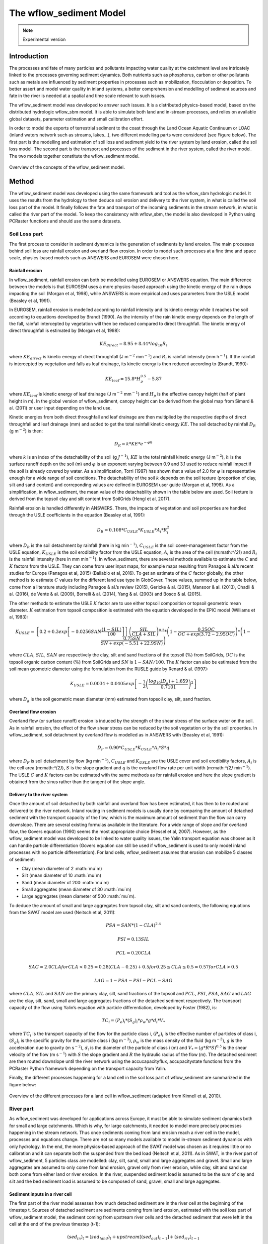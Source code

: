 The wflow_sediment Model
========================

.. note::

    Experimental version
	
Introduction
------------
The processes and fate of many particles and pollutants impacting water quality at the catchment level are
intricately linked to the processes governing sediment dynamics. Both nutrients such as phosphorus, carbon
or other pollutants such as metals are influenced by sediment properties in processes such as mobilization,
flocculation or deposition. To better assert and model water quality in inland systems, a better comprehension
and modelling of sediment sources and fate in the river is needed at a spatial and time scale relevant to such
issues. 

The wflow_sediment model was developed to answer such issues. It is a distributed physics-based model,
based on the distributed hydrologic wflow_sbm model. It is able to simulate both land and in-stream processes, and
relies on available global datasets, parameter estimation and small calibration effort.

In order to model the exports of terrestrial sediment to the coast through the Land Ocean Aquatic 
Continuum or LOAC (inland waters network such as streams, lakes...), two different modelling parts 
were considered (see Figure below). The first part is the modelling and estimation of soil 
loss and sediment yield to the river system by land erosion, called the soil loss model. The second part is the 
transport and processes of the sediment in the river system, called the river model. The two models together 
constitute the wflow\_sediment model.

.. figure:: _images/sedLOAC.jpg
    :width: 600px
    :align: center

    Overview of the concepts of the wflow_sediment model.

Method
------
The wflow\_sediment model was developed using the same framework and tool as the wflow\_sbm hydrologic model. 
It uses the results from the hydrology to then deduce soil erosion and delivery to the river system, in what 
is called the soil loss part of the model. It finally follows the fate and transport of the incoming sediments 
in the stream network, in what is called the river part of the model. To keep the consistency with wflow\_sbm, 
the model is also developed in Python using PCRaster functions and should use the same datasets.

Soil Loss part
~~~~~~~~~~~~~~
The first process to consider in sediment dynamics is the generation of sediments by land erosion. The main 
processes behind soil loss are rainfall erosion and overland flow erosion. In order to model such processes 
at a fine time and space scale, physics-based models such as ANSWERS and EUROSEM were chosen here.

Rainfall erosion
````````````````
In wflow\_sediment, rainfall erosion can both be modelled using EUROSEM or ANSWERS equation. The main difference 
between the models is that EUROSEM uses a more physics-based approach using the kinetic energy of the rain drops 
impacting the soil (Morgan et al, 1998), while ANSWERS is more empirical and uses parameters from the USLE model 
(Beasley et al, 1991).

In EUROSEM, rainfall erosion is modelled according to rainfall intensity and its kinetic energy while it reaches 
the soil according to equations developed by Brandt (1990). As the intensity of the rain kinetic energy depends 
on the length of the fall, rainfall intercepted by vegetation will then be reduced compared to direct throughfall. 
The kinetic energy of direct throughfall is estimated by (Morgan et al, 1998):

.. math::

   KE_{direct} = 8.95 + 8.44 * log_{10} R_{i}

where :math:`KE_{direct}` is kinetic energy of direct throughfall (J m\ :math:`^{-2}` mm\ :math:`^{-1}`) and :math:`R_{i}` 
is rainfall intensity (mm h\ :math:`^{-1}`). If the rainfall is intercepted by vegetation and falls as leaf drainage, 
its kinetic energy is then reduced according to (Brandt, 1990):

.. math::

   KE_{leaf} = 15.8 * H_{p}^{0.5} - 5.87

where :math:`KE_{leaf}` is kinetic energy of leaf drainage (J m\ :math:`^{-2}` mm\ :math:`^{-1}`) and :math:`H_{p}` 
is the effective canopy height (half of plant height in m). In the global version of wflow_sediment, canopy height 
can be derived from the global map from Simard & al. (2011) or user input depending on the land use.

Kinetic energies from both direct throughfall and leaf drainage are then multiplied by the respective depths of direct 
throughfall and leaf drainage (mm) and added to get the total rainfall kinetic energy :math:`KE`. The soil detached by 
rainfall :math:`D_{R}` (g m\ :math:`^{-2}`) is then:

.. math::

   D_{R} = k * KE * e^{-\varphi h}

where :math:`k` is an index of the detachability of the soil (g :math:`J^{-1}`), :math:`KE` is the total rainfall 
kinetic energy (J m\ :math:`^{-2}`), :math:`h` is the surface runoff depth on the soil (m) and :math:`\varphi` is 
an exponent varying between 0.9 and 3.1 used to reduce rainfall impact if the soil is already covered by water. As a
simplification, Torri (1987) has shown that a value of 2.0 for :math:`\varphi` is representative enough for a wide range 
of soil conditions. The detachability of the soil :math:`k` depends on the soil texture (proportion of clay, silt 
and sand content) and correponding values are defined in EUROSEM user guide (Morgan et al, 1998). As a simplification, 
in wflow_sediment, the mean value of the detachability shown in the table below are used. Soil texture is derived 
from the topsoil clay and silt content from SoilGrids (Hengl et al, 2017).

.. csv-table:: Mean detachability of soil depending on its texture (Morgan et al, 1998).
    :header: "Texture (USDA system)",  "Mean detachability :math:`k` (g/J)"
    :widths: 40,40
	:align: center

    "Clay", "2.0"
	"Clay Loam", "1.7"
	"Silt", "1.2"
	"Silt Loam", "1.5"
	"Loam", "2.0"
	"Sandy Loam", "2.6"
	"Loamy Sand", "3.0"
	"Fine Sand", "3.5"
	"Sand", "1.9"

Rainfall erosion is handled differently in ANSWERS. There, the impacts of vegetation and soil properties are handled 
through the USLE coefficients in the equation (Beasley et al, 1991):

.. math::

   D_{R} = 0.108 * C_{USLE} * K_{USLE} * A_{i} * R_{i}^{2}

where :math:`D_{R}` is the soil detachment by rainfall (here in kg min\ :math:`^{-1}`), :math:`C_{USLE}` is the 
soil cover-management factor from the USLE equation, :math:`K_{USLE}` is the soil erodibility factor from the USLE 
equation, :math:`A_{i}` is the area of the cell (m:math:`^{2}`) and :math:`R_{i}` is the rainfall intensity (here 
in mm min\ :math:`^{-1}`). In wflow_sediment, there are several methods available to estimate the :math:`C` and
:math:`K` factors from the USLE. They can come from user input maps, for example maps resulting from Panagos & al.’s 
recent studies for Europe (Panagos et al, 2015) (Ballabio et al, 2016). To get an estimate of the :math:`C` factor 
globally, the other method is to estimate :math:`C` values for the different land use type in GlobCover. These values, 
summed up in the table below, come from a literature study including Panagos & al.’s review (2015), Gericke & al. (2015), 
Mansoor & al. (2013), Chadli & al. (2016), de Vente & al. (2009), Borrelli & al. (2014), Yang & al. (2003) and Bosco & al.
(2015).

The other methods to estimate the USLE :math:`K` factor are to use either topsoil composition or topsoil geometric mean 
diameter. :math:`K` estimation from topsoil composition is estimated with the equation developed in the EPIC model 
(Williams et al, 1983):

.. math::

   K_{USLE} = \left\{ 0.2 + 0.3exp\left[-0.0256SAN\frac{(1-SIL)}{100}\right] \right\} \left(\frac{SIL}{CLA+SIL}\right)^{0.3}
   * \left(1-\frac{0.25OC}{OC+exp(3.72-2.95OC)}\right) * \left(1-\frac{0.75SN}{SN+exp(-5.51+22.9SN)}\right)

where :math:`CLA`, :math:`SIL`, :math:`SAN` are respectively the clay, silt and sand fractions of the topsoil (%) from SoilGrids,
:math:`OC` is the topsoil organic carbon content (%) from SoilGrids and :math:`SN` is :math:`1-SAN/100`. The :math:`K` factor 
can also be estimated from the soil mean geometric diameter using the formulation from the RUSLE guide by Renard & al. (1997):

.. math:: 

	K_{USLE} = 0.0034 + 0.0405exp\left[-\dfrac{1}{2}\left(\dfrac{log_{10}(D_{g})+1.659}{0.7101}\right)^{2}\right]

where :math:`D_{g}` is the soil geometric mean diameter (mm) estimated from topsoil clay, silt, sand fraction.

.. csv-table:: Estimation of USLE C factor per Globcover land use type
    :header: "GlobCover Value",  "Globcover label", ":math:`C_{USLE}`"
    :widths: 10,80,10
	:align: center

	"11", "Post-flooding or irrigated croplands (or aquatic)", "0.2"
	"14", "Rainfed croplands", "0.35"
	"20", "Mosaic cropland (50-70\%) / vegetation (grassland/shrubland/forest) (20-50\%)", "0.27"
	"30", "Mosaic vegetation (grassland/shrubland/forest) (50-70\%) / cropland (20-50\%)", "0.25"
	"40", "Closed to open (>15\%) broadleaved evergreen or semi-deciduous forest (>5m)", "0.0065"
	"50", "Closed (>40\%) broadleaved deciduous forest (>5m)", "0.001"
	"60", "Open (15-40\%) broadleaved deciduous forest/woodland (>5m)", "0.01"
	"70", "Closed (>40\%) needleleaved evergreen forest (>5m)", "0.001"
	"90", "Open (15-40\%) needleleaved deciduous or evergreen forest (>5m)", "0.01"
	"100", "Closed to open (>15\%) mixed broadleaved and needleleaved forest (>5m)", "0.02"
	"110", "Mosaic forest or shrubland (50-70\%) / grassland (20-50\%)", "0.015"
	"120", "Mosaic grassland (50-70\%) / forest or shrubland (20-50\%)", "0.03"
	"130", "Closed to open (>15\%) (broadleaved or needleleaved, evergreen or deciduous) shrubland (<5m)", "0.035"
	"140", "Closed to open (>15\%) herbaceous vegetation (grassland, savannas or lichens/mosses)", "0.05"
	"150", "Sparse (<15\%) vegetation", "0.35"
	"160", "Closed to open (>15\%) broadleaved forest regularly flooded (semi-permanently or temporarily) - Fresh or brackish water", "0.001"
	"170", "Closed (>40\%) broadleaved forest or shrubland permanently flooded - Saline or brackish water", "0.0005"
	"180", "Closed to open (>15\%) grassland or woody vegetation on regularly flooded or waterlogged soil - Fresh, brackish or saline water", "0.04"
	"190", "Artificial surfaces and associated areas (Urban areas >50\%)", "0.0"
	"200", "Bare areas", "0.0"
	"210", "Water bodies", "0.0"
	"220", "Permanent snow and ice", "0.0"
	"230", "No data (burnt areas, clouds,…)", "0.0"
	

Overland flow erosion
`````````````````````
Overland flow (or surface runoff) erosion is induced by the strength of the shear stress of the
surface water on the soil. As in rainfall erosion, the effect of the flow shear stress can be 
reduced by the soil vegetation or by the soil properties. In wflow_sediment, soil detachment
by overland flow is modelled as in ANSWERS with (Beasley et al, 1991):

.. math:: 

	D_{F} = 0.90 * C_{USLE} * K_{USLE} * A_{i} * S * q

where :math:`D_{F}` is soil detachment by flow (kg min\ :math:`^{-1}`), :math:`C_{USLE}` and 
:math:`K_{USLE}` are the USLE cover and soil erodibility factors, :math:`A_{i}` is the cell area 
(m:math:`^{2}`), :math:`S` is the slope gradient and :math:`q` is the overland flow rate per unit 
width (m:math:`^{2}` min\ :math:`^{-1}`). The USLE :math:`C` and :math:`K` factors can be 
estimated with the same methods as for rainfall erosion and here the slope gradient is obtained 
from the sinus rather than the tangent of the slope angle.	

Delivery to the river system
````````````````````````````
Once the amount of soil detached by both rainfall and overland flow has been estimated, it has 
then to be routed and delivered to the river network. Inland routing in sediment models is usually 
done by comparing the amount of detached sediment with the transport capacity of the flow, which is 
the maximum amount of sediment than the flow can carry downslope. There are several existing formulas 
available in the literature. For a wide range of slope and for overland flow, the Govers equation (1990) 
seems the most appropriate choice (Hessel et al, 2007). However, as the wflow_sediment model was 
developed to be linked to water quality issues, the Yalin transport equation was chosen as it can handle
particle differentiation  (Govers equation can still be used if wflow_sediment is used to only
model inland processes with no particle differentiation). For land cells, wflow_sediment assumes
that erosion can mobilize 5 classes of sediment:

-  Clay (mean diameter of 2 :math:`\mu`m)

-  Silt (mean diameter of 10 :math:`\mu`m)

-  Sand (mean diameter of 200 :math:`\mu`m)

-  Small aggregates (mean diameter of 30 :math:`\mu`m)

-  Large aggregates (mean diameter of 500 :math:`\mu`m).

To deduce the amount of small and large aggregates from topsoil clay, silt and sand contents, 
the following equations from the SWAT model are used (Neitsch et al, 2011):

.. math:: PSA = SAN *(1-CLA)^{2.4}

.. math:: PSI = 0.13SIL

.. math:: PCL = 0.20CLA

.. math::

   SAG = 2.0CLA for CLA < 0.25 
       = 0.28(CLA-0.25)+0.5 for  0.25 \leq CLA \leq 0.5
       = 0.57 for CLA > 0.5

.. math:: LAG = 1 - PSA - PSI - PCL - SAG

where :math:`CLA`, :math:`SIL` and :math:`SAN` are the primary clay, silt, sand fractions 
of the topsoil and :math:`PCL`, :math:`PSI`, :math:`PSA`, :math:`SAG` and :math:`LAG` are 
the clay, silt, sand, small and large aggregates fractions of the detached sediment respectively.
The transport capacity of the flow using Yalin’s equation with particle differentiation, 
developed by Foster (1982), is:

.. math:: TC_{i} = (P_{e})_{i} * (S_{g})_{i} *\rho_{w} * g * d_{i} * V_{*}

where :math:`TC_{i}` is the transport capacity of the flow for the particle class i, 
:math:`(P_{e})_{i}` is the effective number of particles of class i, :math:`(S_{g})_{i}` 
is the specific gravity for the particle class i (kg m\ :math:`^{-3}`), :math:`\rho_{w}` 
is the mass density of the fluid (kg m\ :math:`^{-3}`), :math:`g` is the acceleration 
due to gravity (m s\ :math:`^{-2}`), :math:`d_{i}` is the diameter of the particle of 
class i (m) and :math:`V_{*}=(g* R * S)^{0.5}` is the shear velocity of the flow
(m s\ :math:`^{-1}`) with :math:`S` the slope gradient and :math:`R` the hydraulic radius 
of the flow (m). The detached sediment are then routed downslope until the river network 
using the accucapacityflux, accupacitystate functions from the PCRaster Python framework 
depending on the transport capacity from Yalin.

Finally, the different processes happening for a land cell in the soil
loss part of wflow_sediment are summarized in the figure below:

.. figure:: _images/soilloss-scheme.png
    :width: 600px
    :align: center

    Overview of the different processes for a land cell in wflow_sediment (adapted from Kinnell et al, 2010).


River part
~~~~~~~~~~
As wflow_sediment was developed for applications across Europe, it must
be able to simulate sediment dynamics both for small and large
catchments. Which is why, for large catchments, it needed to model more
precisely processes happening in the stream network. Thus once sediments
coming from land erosion reach a river cell in the model, processes and
equations change. There are not so many models available to model in-stream 
sediment dynamics with only hydrology. In the end, the more physics-based approach 
of the SWAT model was chosen as it requires little or no calibration and it can separate
both the suspended from the bed load (Neitsch et al, 2011). As
in SWAT, in the river part of wflow_sediment, 5 particles class are
modelled: clay, silt, sand, small and large aggregates and gravel. Small
and large aggregates are assumed to only come from land erosion, gravel
only from river erosion, while clay, silt and sand can both come from
either land or river erosion. In the river, suspended sediment load is
assumed to be the sum of clay and silt and the bed sediment load is
assumed to be composed of sand, gravel, small and large aggregates.

Sediment inputs in a river cell
```````````````````````````````
The first part of the river model assesses how much detached sediment
are in the river cell at the beginning of the timestep t. Sources of
detached sediment are sediments coming from land erosion, estimated with
the soil loss part of wflow_sediment model, the sediment coming from
upstream river cells and the detached sediment that were left in the
cell at the end of the previous timestep (t-1):

.. math:: 
	(sed_{in})_{t} = (sed_{land})_{t} + upstream\left[(sed_{out})_{t-1}\right] + (sed_{riv})_{t-1}

Sediment coming from upstream river cells is estimated using the
PCRaster upstream function and the local drainage direction map to spot
the upstream river cells.

River transport and erosion
```````````````````````````
Once the amount of sediment inputs at the beginning of the timestep is
known, the model then estimates transport, and river erosion if there is
a deficit of sediments. Transport in the river system is estimated via a
transport capacity formula. There are several transport capacity
formulas available in wflow_sediment, some requiring calibration and
some not. Choosing a transport capacity equation depends on the river
characteristics (some equation are more suited for narrow or wider
rivers), and on the reliability of the required
river parameters (such as slope, width or mean particle diameter of the
river channel). Available transport capacity equations are:

-  **Simplified Bagnold**: originally more valid for intermediate to
   large rivers, this simplified version of the Bagnold equation relates
   sediment transport to flow velocity with two simple calibration
   parameters (Neitsch et al, 2011):

   .. math:: C_{max} = c_{sp} * \left( \dfrac{prf * Q}{h * W} \right) ^{sp_{exp}}

   where :math:`C_{max}` is the sediment concentration (ton
   m\ :math:`^{-3}` or kg/L), :math:`Q` is the surface runoff in the
   river cell (m:math:`^{3}`/s), :math:`h` is the river water level (m),
   :math:`W` is the river width (m) and :math:`c_{sp}`, :math:`prf` and
   :math:`sp_{exp}` are calibration parameters. The :math:`prf`
   coefficient is usually used to deduce the peak velocity of the flow,
   but for simplification in wflow_sediment, the equation was simplified
   to only get two parameters to calibrate: :math:`sp_{exp}` and
   :math:`c_{Bagnold} = c_{sp} * prf^{sp_{exp}}`. The coefficient
   :math:`sp_{exp}` usually varies between 1 and 2 while :math:`prf` and
   :math:`c_{sp}` have a wider range of variation. The table below 
   summarizes ranges and values of the three Bagnold
   coefficients used by other studies:
   
   .. csv-table:: Range of the simplified Bagnold coefficients (and calibrated value)
		:header: "Study", "River", ":math:`prf` range", ":math:`c_{sp}` range", ":math:`sp_{exp}` range"
		:widths: 15,15,15,30,15
		:align: center

		"Vigiak 2015", "Danube", "0.5-2 (/)", "0.0001-0.01 (0.003-0.006)", "1-2 (1.4)"
		"Vigiak 2017", "Danube", "/", "0.0001-0.01 (0.0015)", "1-2 (1.4)"
		"Abbaspour 2007", "Thur (CH)", "0.2-0.25 (/)", "0.001-0.002 (/)", "1.35-1.47 (/)"
		"Oeurng 2011", "Save (FR)", "0-2 (0.58)", "0.0001-0.01 (0.01)", "1-2 (2)"
   
-  **Engelund and Hansen**: not present in SWAT but used in many models
   such as Delft3D-WAQ, Engelund and Hansen calculates the total sediment
   load as (Engelund and Hansen, 1967):

   .. math:: C_{w} = 0.05 \left( \dfrac{\rho_{s}}{\rho_{s} - \rho} \right) \left( \dfrac{u * S}{\sqrt{\left( \dfrac{\rho_{s}}{\rho_{s} - \rho} \right) * g * D_{50}}} \right) \theta^{1/2}

   where :math:`C_{w}` is the sediment concentration by weight,
   :math:`\rho` and :math:`\rho_{s}` are the fluid and sediment density
   (here equal to 1000 and 2650 g m\ :math:`^{-3}`), :math:`u` is the water
   mean velocity (m/s), :math:`S` is the river slope, :math:`g` is the
   acceleration due to gravity, :math:`D_{50}` is the river mean diameter
   (m) and :math:`\theta` is the Shields parameter. 

-  **Kodatie**: Kodatie (1999) developped the power relationships from
   Posada (1995) using field data and linear optimization so that they
   would be applicable for a wider range of riverbed sediment size. The
   resulting equation, for a rectangular channel, is (Neitsch et al, 2011):

   .. math:: C_{max} = \left( \dfrac{a* u^{b}* h^{c} * S^{d}}{V_{in}} \right) * W

   where :math:`V_{in}` in the volume of water entering the river cell  
   during the timestep (m:math:`^{3}`) and :math:`a`, :math:`b`, :math:`c`
   and :math:`d` are coefficients depending on the riverbed sediment size.
   Values of these coefficients are summarized in the table below:

   .. csv-table:: Range of the simplified Bagnold coefficients (and calibrated value)
	   :header: "River sediment diameter", "a", "b", "c", "d"
	   :widths: 40,10,10,10,10
	   :align: center
   
	   ":math:`D_{50} \leq` 0.05mm",        "281.4",     "2.622", "0.182", "0"
	   "0.05 :math:`< D_{50} \leq` 0.25mm", "2 829.6",   "3.646", "0.406", "0.412"
	   "0.25 :math:`< D_{50} \leq` 2mm",    "2 123.4",   "3.300", "0.468", "0.613"
	   ":math:`D_{50} >` 2mm",              "431 884.8", "1.000", "1.000", "2.000"
	   
-  **Yang**: Yang (1996) developed a set of two equations giving transport
   of sediments for sand-bed or gravel-bed rivers. The sand equation
   (:math:`D_{50} < 2mm`) is:

   .. math::

       log\left(C_{ppm}\right) = 5.435-0.286log\frac{\omega_{s,50}D_{50}}{\nu}-0.457log\frac{u_{*}}{\omega_{s,50}} \\
       +\left(1.799-0.409log\frac{\omega_{s,50}D_{50}}{\nu}-0.314log\frac{u_{*}}{\omega_{s,50}}\right)log\left(\frac{uS}{\omega_{s,50}}-\frac{u_{cr}S}{\omega_{s,50}}\right)

   And the gravel equation (:math:`2 \leq D_{50} < 10 mm`) is:

   .. math::

       log\left(C_{ppm}\right) = 6.681-0.633log\frac{\omega_{s,50}D_{50}}{\nu}-4.816log\frac{u_{*}}{\omega_{s,50}} \\
       +\left(2.784-0.305log\frac{\omega_{s,50}D_{50}}{\nu}-0.282log\frac{u_{*}}{\omega_{s,50}}\right)log\left(\frac{uS}{\omega_{s,50}}-\frac{u_{cr}S}{\omega_{s,50}}\right)

   where :math:`C_{ppm}` is sediment concentration in parts per million by
   weight, :math:`\omega_{s,50}` is the settling velocity of a particle
   with the median riverbed diameter estimated with Stokes (m/s),
   :math:`\nu` is the kinematic viscosity of the fluid (m:math:`^{2}`/s),
   :math:`u_{*}` is the shear velocity (:math:`\sqrt{gR_{H}S}` in m/s with
   :math:`R_{H}` the hydraulic radius of the river) and :math:`u_{cr}` is
   the critical velocity (m/s, equation can be found in Hessel, 2007).
 
-  **Molinas and Wu**: The Molinas and Wu (2001) transport equation was
   developed for large sand-bed rivers based on the universal stream power
   :math:`\psi`. The corresponding equation is (Neitsch et al, 2011):

   .. math:: C_{w} = \dfrac{1430*(0.86+\sqrt{\psi})* \psi^{1.5}}{0.016+\psi}* 10^{-6}

   where :math:`\psi` is the universal stream power given by:

   .. math:: \psi = \dfrac{\psi^{3}}{\left(\dfrac{\rho_{s}}{\rho}-1\right)* g* h* \omega_{s,50} * \left[ log_{10}\left(\dfrac{h}{D_{50}}\right)\right]^{2}} 
   
Once the maximum concentration :math:`C_{max}` is established with one
of the above transport formula, the model then determines if there is
erosion of the river bed and bank. In order to do that, the difference
:math:`sed_{ex}` between the maximum amount of sediment estimated with
transport (:math:`sed_{max} = C_{max}* V_{in}`) and the sediment
inputs to the river cell (:math:`sed_{in}` calculated above) is
calculated. If too much sediment is coming in and :math:`sed_{ex}` is
negative, then there is no river bed and bank erosion. And if the river
has not reach its maximum transport capacity, then erosion of the river
happens.

First, the sediments stored in the cell from deposition in previous
timesteps :math:`sed_{stor}` are eroded from clay to gravel. If this
amount is not enough to cover :math:`sed_{ex}`, then erosion of the
local river bed and bank material starts.

Instead of just setting river erosion amount to just cover the remaining
difference :math:`sed_{exeff}` between :math:`sed_{ex}` and
:math:`sed_{stor}`, actual erosion potential is adjusted using river
characteristics and is separated between the bed and bank of the river
using the physics-based approach of Knight (1984).

The bed and bank of the river are
supposed to only be able to erode a maximum amount of their material
:math:`E_{R,bed}` for the bed and :math:`E_{R,bank}` for the river bank.
For a rectangular channel, assuming it is meandering and thus only one
bank is prone to erosion, they are calculated from the equations(Neitsch et al, 2011):

.. math:: E_{R,bed} = k_{d,bed} * \left( \tau_{e,bed} - \tau_{cr,bed} \right)* 10^{-6} * L * W * \rho_{b, bed} * \Delta t

.. math:: E_{R,bank} = k_{d,bank} * \left( \tau_{e,bank} - \tau_{cr,bank} \right)* 10^{-6} * L * h * \rho_{b, bank} * \Delta t

where :math:`E_{R}` is the potential bed/bank erosion rates (tons),
:math:`k_{d}` is the erodibility of the bed/bank material
(cm:math:`^{3}` N\ :math:`^{-1}` s\ :math:`^{-1}`), :math:`\tau_{e}` is
the effective shear stress from the flow on the bed/bank
(N/m:math:`^{2}`), :math:`\tau_{cr}` is the critical shear stress for
erosion to happen (N/m:math:`^{2}`), :math:`L`, :math:`W` and :math:`h`
are the channel length, width and water height (m), :math:`\rho_{b}` is
the bulk density of the bed/bank of the river (g/cm:math:`^{3}`) and
:math:`\Delta t` is the model timestep (s).

In wflow_sediment, the erodibility of the bed/bank are approximated
using the formula from Hanson and Simon (2001):

.. math:: k_{d}=0.2* \tau_{cr}^{-0.5}

Normally erodibilities are evaluated using jet test in the field and
there are several reviews and some adjustments possible to this equation
(Simon et al, 2011). However, to avoid too heavy calibration
and for the scale considered, this equation is supposed to be efficient
enough. The critical shear stress :math:`\tau_{cr}` is evaluated
differently for the bed and bank. For the bed, the most common formula
from Shields initiation of movement is used. For the bank, a more recent
approach from Julian and Torres (2006) is used :

.. math:: \tau_{cr,bank} = (0.1+0.1779* SC+0.0028* SC^{2}-2.34* 10^{-5} * SC^{3})*C_{ch}

where :math:`SC` is the percent clay and silt content of the river bank
and :math:`C_{ch}` is a coefficient taking into account the positive
impact of vegetation on erosion reduction. This coefficient is then
dependent on the land use and classical values are shown in the table below. 
These values where then adapted for use with the
GlobCover land use map. Percent of clay and silt (along with sand and
gravel) for the channel is estimated from the river median particle
diameter assuming the same values as SWAT shown in the table below.
Median particle diameter is here estimated depending on the Strahler
river order. The higher the order, the smaller the diameter is. As the
median diameter is only used in wflow_sediment for the estimation of the
river bed/bank sediment composition, this supposition should be enough.
Actual refined data or calibration may however be needed if the median
diameter is also required for the transport formula. In a similar way,
the bulk densities of river bed and bank are also just assumed to be of
respectively 1.5 and 1.4 g/cm\ :math:`^{3}`.

.. csv-table:: Classical values of the channel cover vegetation coefficent (Julian and Torres, 2006)
   :header: "Bank vegetation", ":math:`C_{ch}`"
   :widths: 30,10
   :align: center
   
   "None", "1.00"
   "Grassy", "1.97"
   "Sparse trees", "5.40"
   "Dense trees", "19.20"
 
Composition of the river bed/bank depending on the median diameter (Neitsch et al, 2011) 
+--------------------+--------------+-------+----------+---------------+
|Sediment Fraction   | :math:`d_{50}` (:math:`\mu`\ m)                 |
+                    +--------------+-------+----------+---------------+               
|                    |:math:`\leq` 5|5 to 50|50 to 2000|:math:`>`\ 2000|
+====================+==============+=======+==========+===============+
|Sand                | 0.15         | 0.15  |  0.65    |  0.15         |
|Silt                | 0.15         | 0.65  | 0.15     | 0.15          |
|Clay                | 0.65         | 0.15  | 0.15     | 0.05          |
|Gravel              | 0.05         | 0.05  | 0.05     | 0.65          |
+--------------------+--------------+-------+----------+---------------+

Then, the repartition of the flow shear stress is refined into the
effective shear stress and the bed and bank of the river using the
equations developed by Knight (1984) for a rectangular channel:

.. math:: \tau_{e,bed} = \rho g R_{H} S * \left(1 - \dfrac{SF_{bank}}{100}\right) * \left(1+\dfrac{2h}{W}\right)

.. math:: \tau_{e,bank} = \rho g R_{H} S * \left( SF_{bank}\right) * \left(1+\dfrac{W}{2h}\right)

where :math:`\rho g` is the fluid specific weight (9800
N/m\ :math:`^{3}` for water), :math:`R_{H}` is the hydraulic radius of
the channel (m), :math:`h` and :math:`W` are the water level and river
width (m). :math:`SF_{bank}` is the proportion of shear stress acting on
the bank (%) and is estimated from (Knight, 1984):

.. math:: SF_{bank} = exp \left( -3.230* log_{10}\left(\dfrac{W}{h}+3\right)+6.146 \right)

Finally the relative erosion potential of the bank and bed of the river
is calculated by:

.. math:: RTE_{bed} = \dfrac{E_{R,bed}}{E_{R,bed}+E_{R,bank}}

.. math:: RTE_{bank} = 1 - RTE_{bed}

And the final actual eroded amount for the bed and bank is the maximum
between :math:`RTE * sed_{exeff}` and the erosion potential
:math:`E_{R}`. Total eroded amount of sediment :math:`sed_{erod}` is
then the sum of the eroded sediment coming from the storage of
previously deposited sediment and the river bed/bank erosion.

River deposition
````````````````
As sediments have a higher density than water, moving sediments in water
can be deposited in the river bed. The deposition process depends on the
mass of the sediment, but also on flow characteristics such as velocity.
In wflow_sediment, as in SWAT, deposition is modelled with Einstein’s
equation (Neitsch et al, 2011):

.. math:: P_{dep}=\left(1-\dfrac{1}{e^{x}}\right)* 100

where :math:`P_{dep}` is the percentage of sediments that is deposited
on the river bed and x is a parameter calculated with:

.. math:: x = \dfrac{1.055* L * \omega_{s}}{u* h}

where :math:`L` and :math:`h` are channel length and water height (m),
:math:`\omega_{s}` is the particle settling velocity calculated with
Stokes formula (m/s) and :math:`u` is the mean flow velocity (m/s). The
calculated percentage is then subtracted from the amount of sediment
input and eroded river sediment for each particle size class
(:math:`sed_{dep} = P_{dep}/100 * (sed_{in} + sed_{erod})`).
Resulting deposited sediment are then stored in the river bed and can be
re-mobilized in future time steps by erosion.

Mass balance and sediment concentration
```````````````````````````````````````
Finally after estimating inputs, deposition and erosion with the
transport capacity of the flow, the amount of sediment actually leaving
the river cell to go downstream is estimated using:

.. math:: sed_{out} = (sed_{in} + sed_{erod} - sed_{dep}) * \dfrac{V_{out}}{V}

where :math:`sed_{out}` is the amount of sediment leaving the river cell
(tons), :math:`sed_{in}` is the amount of sediment coming into the river
cell (storage from previous timestep, land erosion and sediment flux
from upstream river cells in tons), :math:`sed_{erod}` is the amount of
sediment coming from river erosion (tons), :math:`sed_{dep}` is the
amount of deposited sediments (tons), :math:`V_{out}` is the volume of
water leaving the river cell (surface runoff :math:`Q` times timestep
:math:`\Delta t` in m\ :math:`^{3}`) and :math:`V` is the total volume
of water in the river cell (:math:`V_{out}` plus storage
:math:`h* W * L` in m\ :math:`^{3}`).

A mass balance is then used to calculate the amount of sediment
remaining in the cell at the end of the timestep
:math:`(sed_{riv})_{t}`:

.. math:: (sed_{riv})_{t} = (sed_{riv})_{t-1} + (sed_{land})_{t} + upstream\left[(sed_{out})_{t-1}\right] + (sed_{erod})_{t} - (sed_{dep})_{t} - (sed_{out})_{t}

Finally, the different processes happening for a land cell in the river
part of wflow_sediment are summarized in the figure below:

.. figure:: _images/river-scheme.png
    :width: 600px
    :align: center

    Overview of the different processes for a river cell in wflow_sediment.

Lake modelling
``````````````
Apart from land and river, the hydrologic wflow_sbm model also handles
lakes and reservoirs modelling. In wflow_sbm, lakes and large reservoirs
are modelled using a 1D bucket model at the cell corresponding to the
outlet. For the other cells belonging to the lake/reservoir which are
not the outlet, processes such as precipitation and evaporation are
filtered out and shifted to the outlet cell. wflow_sediment then handles
the lakes in the same way. If a cell belongs to a lake/reservoir and is
not the outlet then the model assumes that no erosion/deposition of
sediments is happening and the sediments are only all transported to the
lake/reservoir outlet. Once the sediments reach the outlet, then
sediments are deposited in the lake/reservoir according to Camp’s model
(1945) (Verstraeten et al, 2000):

.. math:: TE = \dfrac{\omega_{s}}{u_{cr,res}} = \dfrac{A_{res}}{Q_{out,res}} * \omega_{s}

where :math:`TE` is the trapping efficiency of the lake/reservoir (or
the fraction of particles trapped), :math:`\omega_{s}` is the particle
velocity from Stokes (m/s), :math:`u_{cr,res}` is the reservoir’s
critical settling velocity (m/s) which is equal to the reservoir’s
outflow :math:`Q_{out,res}` (m:math:`^{3}`/s) divided by the reservoir’s
surface area :math:`A_{res}` (m:math:`^{2}`).


Configuration
-------------
The wflow\_sediment model was developed as part of the wflow hydrologic platform and is therefore a
nother wflow module, developed in Python, and using the same framework than wflow\_sbm. First, the model 
case is set up and run normally with wflow\_sbm. Then wflow\_sediment is run using the outputs of the hydrologic model.
As settings for wflow\_sbm are explained in the corresponding part of this documentation, only specific details 
regarding the run of wflow\_sediment are developed here.

Running wflow_sbm
~~~~~~~~~~~~~~~~~
To model sediment dynamics, the first step is to build a wflow_sbm model
and to run it for the catchment considered. Apart from the usual settings for
the wflow_sbm model, additional ones for a run with wflow_sediment are
to save the following variables in the outputmaps section of the
wflow_sbm.ini file:

-  Precipitation "self.Precipitation" (can also be taken directly from
   the wflow_sbm forcings)

-  Surface runoff from the kinematic wave "self.SurfaceRunoff"

-  Water level in the kinematic wave "self.WaterLevel"

-  Rainfall interception by the vegetation "self.Interception".

wflow_sediment also needs some static output maps which are saved by
default by wflow_sbm. These maps are the map of the actual width and
length of the flow volume (Bw and DCL.map). After the set up, wflow_sbm
is run normally either via a batch file or via the command line.


Running wflow_sediment
~~~~~~~~~~~~~~~~~~~~~~
As wflow_sediment is built in the same way as wflow_sbm, its settings
and use are very similar. First, some additional data must be
downloaded. Then the corresponding ini file that summarizes all inputs
and outputs of the model run is completed and the model can finally be
run.

Additional data needed
``````````````````````
Apart from many data, such as landuse, catchment map, ldd map etc, that
are already needed for the wflow_sbm run, wflow_sediment requires some
extra additional data which are:

-  Map with topsoil percent of clay: this can be download, as for
   wflow_sbm other soil data, from the SoilGrids database (Hengl et al, 2017).
   Values then needs to be resampled and adjusted to the model grid size (for 
   the global version of wflow by averaging). This data is mandatory for the sediment model to run.

-  Map with topsoil percent of silt: this can also be downloaded from
   SoilGrids and processed in the same way as the topsoil clay map. This
   data is mandatory for the sediment model to run.

-  Map with topsoil percent of organic carbon: this data can be
   downloaded from SoilGrids. Units should be in percent (SoilGrids
   gives it in per-mille) and adjusted to the model grid cells. This
   data is only needed if the user wishes to calculate the USLE K
   parameter of soil erosion using the EPIC formula.

-  Map of vegetation height: this is available globally using the map
   published by Simard & al (2011). Other
   sources can however be used. Units should be in meters. Vegetation
   height is only needed if the EUROSEM model is used to calculate
   rainfall erosion.

Setting the ini file
````````````````````
As for wflow\_sbm, the setting up of the wflow\_sediment model is also done via an ini 
file and its different sections. A complete example is given in the wflow examples folder. 
The main sections and options needed are:
-  **inputmapstacks**: Links to the dynamic outputs of the wflow_sbm run
   either stored as maps in the outmaps folder of the sbm run or in the
   netcdf file. Dynamic data needed are Precipitation, SurfaceRunoff,
   WaterLevel and Interception.
   
::	
	[inputmapstacks]
	# Outputs from wflow_sbm
	Precipitation		= /inmaps/P
	Interception		= /inmaps/int
	SurfaceRunoff = /inmaps/run
	WaterLevel = /inmaps/levKin

-  **framework**: As for wflow_sbm, specifies if the inputs or outputs
   of the model are in netcdf format or PCRaster maps. If the results of
   wflow_sbm are saved in a netcdf file, link to this file is precised
   in the *netcdfinput* argument.

-  **run**: Info on the run parameters of the model. The start time, end
   time and timesteps of the model are written in this section. The
   *reinit* argument precise if the model should start from cold states
   (all the states maps of the model are set to zero if reinit = 1) or
   from the states maps given in the instate folder of the model (reinit
   = 0).

-  **modelparameters**: Other parameters used by the model. This section
   should include the same inputs as the wflow_sbm.ini file for
   reservoir modelling and Leaf Area Index data.

-  **model**: Parameters and settings for the sediment model. It
   contains both links to the staticmaps of the model (DEM, LDD etc.)
   and settings to decide which equations to use. These switches are
   used to choose if both the soil loss and river part of the model
   should be run (*runrivermodel* = 1 or 0 for just the soil loss part)
   and how the model should compute the USLE K factor (*uslekmethod* = 1
   for a staticmap, 2 for geometric mean equation and 3 for EPIC
   equation), the USLE C factor (*uslecmethod* = 1 for a staticmap, 2
   for a table based on land use), rainfall erosion (*rainerodmethod* =
   1 for EUROSEM and 2 for ANSWERS), inland transport (*landtransportmethod* = 1
   for Yalin with particle differentiation, 2 for Govers total transport and 3
   for Yalin total transport) and the river transport
   (*rivtransportmethod* = 1 for Engelund and Hansen, 2 for simplified
   Bagnold, 3 for Kodatie, 4 for Yang and 5 for Molinas and Wu).
   
::
	# Model parameters and settings
	[model]
	modeltype= sediment
	configfile = wflow_sediment.ini
	intbl = intbl
	# Run only the soil erosion model (0) or also the river transport model (1)
	runrivermodel = 1
	#Use original (0) or minimum dem (1) for river slope computation
	slopecorr = 1
	#USLE K computation method
	#1=map ; 2=geometric mean ; 3=EPIC 
	uslekmethod = 2
	#USLE C computation method
	#1=map ; 2=TBL based on land use
	uslecmethod=2
	#Rainfall erosion
	#1=EUROSEM ; 2=ANSWERS
	rainerodmethod = 1
	#Inland sediment transport formula
	#1=Yalin (particle differentiation) ; 2=Govers (total) ; 3=Yalin (total)
	#If the river transport model is run, will be set to 1
	landtransportmethod = 1
	#River sediment transport formula for erosion threshold
	#1=Engelund and Hansen ; 2=Bagnold ; 3=Kodatie ; 4=Yang ; 5=Molinas and Wu
	rivtransportmethod = 2
	#sCatch = 0

	#Model maps from wflow_sbm
	wflow_dem = staticmaps/wflow_dem.map
	wflow_landuse = staticmaps/wflow_landuse.map
	wflow_soil = staticmaps/wflow_soil.map
	wflow_subcatch = staticmaps/wflow_subcatch.map
	wflow_Hype = staticmaps/SUBID-HYPE-Rhine.map
	wflow_ldd = staticmaps/wflow_ldd.map
	wflow_river = staticmaps/wflow_river.map
	wflow_riverwidth = staticmaps/wflow_riverwidth.map
	wflow_dcl = staticmaps/DCL.map
	wflow_streamorder = staticmaps/wflow_streamorder.map

	#Additional model maps for wflow_sediment
	wflow_clay = staticmaps/percent_clay.map
	wflow_silt = staticmaps/percent_silt.map
	wflow_oc = staticmaps/percent_oc.map

	wflow_canopyheight = staticmaps/canopy_height.map   

-  **layout**: Specifies if the cell size is given in lat-lon
   (*sizeinmetres* = 0) or in meters (1). Should be set as in wflow_sbm.

-  **outputmaps**: As in wflow_sbm, this section is used to choose which
   dynamic data to save from the wflow_sediment run. These are:

::
	##### Output grids #####
	[outputmaps]
	#Gross precipitation [mm] (input)
	self.Precipitation=P
	#Surface runoff in the kinematic wave [m^3/s]
	self.SurfaceRunoff=run
	#Water level in the kinematic wave [m] (above the bottom)
	self.WaterLevel=levKin
	#Overland flow [m3/s]
	self.OvRun = ovRun
	#Soil loss by surface runoff erosion [ton/timestep/cell]
	self.SedOv=sedov
	#Soil loss by splash erosion [ton/timestep/cell]
	self.SedSpl=sedspl
	#Total soil loss [ton/timestep/cell]
	self.SoilLoss=soilloss
	#Total sediment input in the river per subcatchment [kg/ha/timestep]
	self.HYPEOvSedCatch = sedcatch
	#Sediment from land erosion entering the river [ton]
	self.InLandSed = landsed
	#Total river inputs [ton]
	self.InSedLoad = insed
	#River erosion [ton]
	self.RivErodSed = erodsed
	#Deposition in rivers [ton]
	self.DepSedLoad = depsed
	#Sediment stored on the river bed [ton]
	self.RivStoreSed = rivstore
	#Sediment output [ton]
	self.OutSedLoad = outsed
	#Final sediment load in river cells [ton]
	self.SedLoad = sedload
	#Total sediment concentration [mg/L]
	self.SedConc = sedconc
	#Suspended sediment concentration [mg/L]
	self.SSConc = ssconc

-  **summary**: Used to save summary maps of wflow_sediment outputs such
   as yearly average or yearly sum etc. It works in the same way than
   for wflow_sbm (see wflow documentation for more details).

-  **outputcsv** and **outputtss**: Used to save the evolution of
   wflow_sediment outputs for specific points or areas of interest in
   csv or tss format. It works in the same way than for wflow_sbm (see
   wflow documentation for more details). 


Running the model
`````````````````
Once all the settings are ready, the wflow_sediment model is run
similarly to wflow_sbm via the command line or a batch file. The minimum
command line requires:

-  The link to the wflow_sediment script.

-  -C option stating the name of the wflow case directory.

-  -R option stating the name of the directory of wflow_sediment
   outputs.

-  -c option stating the link to the wflow_sediment ini file.


Running the model
`````````````````
As in wflow_sbm, the outputs of the wflow_sediment model can both be
dynamic netcdf/pcraster maps data, static data, or dynamic data for
points/areas of interest. The main outputs variables are soil loss by
rainfall and overland flow erosion ("self.SedSpl" + "self.SedOv" =
"self.soilloss" in ton/timestep/cell), all the arguments from the
sediment mass balance in the river and the total, suspended and bed
sediment concentration ("self.SedConc", "self.SSConc" and "self.BedConc"
in mg/L). The other outputs are some default summary maps, saved in the
outsum folder, and are the USLE C and K factors, the topsoil percent
sand (deduced from clay and silt content) and the median river sediment
diameter :math:`d_{50}` in mm. The last outputs are the final states of
the model, stored in the outstate folder. In the river model,
wflow_sediment need to use the sediment load in the river at the
beginning of the timestep, the sediment load coming from upstream river
cells at the beginning of the timestep and the amount of deposited
sediment that are stored in the river bed and are available for erosion.
The three variables are stored in state map files for all particle size
class (clay, silt, sand, small and large aggregates, gravel) and total
sediment resulting in 21 state maps. If the model is run for the first
time and the states are not available, then, as in wflow_sbm, a cold run
with initial zero maps for the states can be done first for a year (at
least 6 months depending on the size of the model).


References
----------
..	K.C. Abbaspour, J. Yang, I. Maximov, R. Siber, K. Bogner, J. Mieleitner, J.
	Zobrist, and R.Srinivasan. Modelling hydrology and water quality in the pre-alpine/alpine Thur
	watershed using SWAT. Journal of Hydrology, 333(2-4):413-430, 2007. 10.1016/j.jhydrol.2006.09.014
  
..	C. Ballabio, P. Panagos, and L. Monatanarella. Mapping topsoil physical properties at European
	scale using the LUCAS database. Geoderma, 261:110-123, 2016. 10.1016/j.geoderma.2015.07.006
  
..	D.B Beasley and L.F Huggins. ANSWERS - Users Manual. Technical report, EPA, 1991.

..	P. Borrelli, M. Marker, P. Panagos, and B. Schutt. Modeling soil erosion and river
	sediment yield for an intermountain drainage basin of the Central Apennines, Italy. Catena, 114:45-58,
	2014. 10.1016/j.catena.2013.10.007
	  
..	C. Bosco, D. De Rigo, O. Dewitte, J. Poesen, and P. Panagos. Modelling soil erosion at European scale:
	Towards harmonization and reproducibility. Natural Hazards and Earth System Sciences, 15(2):225-245,
	2015. 10.5194/nhess-15-225-2015
	  
..	C.J Brandt. Simulation of the size distribution and erosivity of raindrops and throughfall drops. Earth
	Surface Processes and Landforms, 15(8):687-698, dec 1990.
	  
..	K. Chadli. Estimation of soil loss using RUSLE model for Sebou watershed (Morocco). Modeling Earth
	Systems and Environment, 2(2):51, 2016. 10.1007/s40808-016-0105-y
	  
..	F. Engelund and E. Hansen. A monograph on sediment transport in alluvial streams. Technical University
	of Denmark 0stervoldgade 10, Copenhagen K., 1967.
	 
..	G R Foster. Modeling the erosion process. Hydrologic modeling of small watersheds, pages 295-380, 1982.

..	A. Gericke. Soil loss estimation and empirical relationships for sediment delivery ratios of European
	river catchments. International Journal of River Basin Management, 2015. 10.1080/15715124.2014.1003302
	  
..	G. Govers. Empirical relationships for the transport capacity of overland 
	flow. IAHS Publication, (January 1990):45-63 ST, 1990.
	  
..	G.J Hanson and A Simon. Erodibility of cohesive streambeds in the loess area of the midwestern USA.
	Hydrological Processes, 15(May 1999):23-38, 2001.
	 
..	T. Hengl, J. Mendes De Jesus, G.B.M. Heuvelink, M. Ruiperez Gonzalez, M.
	Kilibarda, A. Blagotic, W. Shangguan, M. N. Wright, X. Geng, B. Bauer-
	Marschallinger, M.A. Guevara, R. Vargas, R.A. MacMillan, N.H. Batjes, J.G.B.
	Leenaars, E. Ribeiro, I. Wheeler, S. Mantel, and B. Kempen. SoilGrids250m: Global gridded
	soil information based on machine learning. PLoS ONE, 12(2), 2017. 10.1371/journal.pone.0169748
	  
..	R Hessel and V Jetten. Suitability of transport equations in modelling soil erosion for a small Loess
	Plateau catchment. Engineering Geology, 91(1):56-71, 2007. 10.1016/j.enggeo.2006.12.013
	  
..	J.P Julian, and R. Torres. Hydraulic erosion of cohesive riverbanks. Geomorphology, 76:193-206,
	2006. 10.1016/j.geomorph.2005.11.003
	  
..	D.W. Knight, J.D. Demetriou, and M.E. Hamed. Boundary Shear in Smooth Rectangular
	Channels. J. Hydraul. Eng., 110(4):405-422, 1984. 10.1061/(ASCE)0733-9429(1987)113:1(120)
	  
..	L.D.K. Mansoor, M.D. Matlock, E.C. Cummings, and L.L. Nalley. Quantifying and mapping
	multiple ecosystem services change in West Africa. Agriculture, Ecosystems and Environment, 165:6-18,
	2013. 10.1016/j.agee.2012.12.001
	  
..	Q Morgan, J.N Smith, R.E Govers, G Poesen, J.W.A Auerswald, K Chisci, G Torri, D Styczen,
	and M E Folly. The European soil erosion model (EUROSEM): documentation and user guide. Technical
	report, 1998.
	  
..	S.L Neitsch, J.G Arnold, J.R Kiniry, and J.R Williams. SWAT Theoretical Documentation Version 2009.
	Texas Water Resources Institute, pages 1-647, 2011. 10.1016/j.scitotenv.2015.11.063
	  
..	C. Oeurng, S. Sauvage, and J.M. Sanchez-Perez. Assessment of hydrology, sediment
	and particulate organic carbon yield in a large agricultural catchment using the SWAT model. Journal of
	Hydrology, 401:145-153, 2011. 10.1016/j.hydrol.2011.02.017
	  
..	P. Panagos, P. Borrelli, K. Meusburger, C. Alewell, E. Lugato, and L.
	Montanarella. Estimating the soil erosion cover-management factor at the European scale. Land Use
	Policy, 48:38-50, 2015. 10.1016/j.landusepol.2015.05.021
	  
..	K Renard, Gr Foster, Ga Weesies, Dk McCool, and Dc Yoder. Predicting soil erosion by water: a guide to
	conservation planning with the Revised Universal Soil Loss Equation (RUSLE). Washington, 1997.
	  
..	M. Simard, N.Pinto, J. B. Fisher, and A. Baccini. Mapping forest canopy height
	globally with spaceborne lidar. Journal of Geophysical Research: Biogeosciences, 2011. 10.1029/2011JG001708
	  
..	A. Simon, N. Pollen-Bankhead, and R.E Thomas. Development and application of a
	deterministic bank stability and toe erosion model for stream restoration. Geophysical Monograph Series,
	194:453-474, 2011. 10.1029/2010GM001006
	  
..	D. Torri, M. Sfalanga, and M. Del Sette. Splash detachment: Runoff depth and soil cohesion. Catena,
	14(1-3):149-155, 1987. 10.1016/S0341-8162(87)80013-9
	  
..	J. de Vente, J. Poesen, G. Govers, and C. Boix-Fayos. The implications of data selection for
	regional erosion and sediment yield modelling. Earth Surface Processes and Landforms, 34(15):1994-2007,
	2009. 10.1002/esp.1884
	  
..	G. Verstraeten and J. Poesen. Estimating trap efficiency of small reservoirs and ponds: methods and
	implications for the assessment of sediment yield. Progress in Physical Geography, 24(2):219-251, 2000. 10.1177/030913330002400204
	  
..	O. Vigiak, A. Malago, F. Bouraoui, M. Vanmaercke, and J. Poesen. Adapting SWAT
	hillslope erosion model to predict sediment concentrations and yields in large Basins. Science of the Total
	Environment, 538:855-875, 2015. 10.1016/j.scitotenv.2015.08.095
	  
..	O. Vigiak, A. Malago, F. Bouraoui, M. Vanmaercke, F. Obreja, J. Poesen, H.
	Habersack, J. Feher, and S. Groselj. Modelling sediment fluxes in the Danube River Basin with
	SWAT. Science of the Total Environment, 2017. 10.1016/j.scitotenv.2017.04.236
	  
..	J.R. Williams, K.G. Renard, and P.T. Dyke. EPIC A new method for assessing erosion's effect on soil
	productivity. Journal of Soil and Water Conservation, 38(5):381-383, sep 1983.
	  
..	D. Yang, S. Kanae, T. Oki, T. Koike, and K. Musiake. Global potential soil erosion
	with reference to land use and climate changes. Hydrological Processes, 17(14):2913-2928, 2003. 10.1002/hyp.1441
